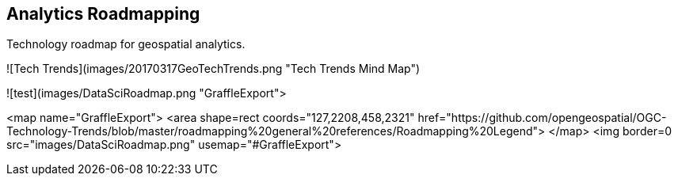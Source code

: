 <<<

== Analytics Roadmapping

<<<

[width="80%", options="header"]


Technology roadmap for geospatial analytics.

![Tech Trends](images/20170317GeoTechTrends.png "Tech Trends Mind Map")

![test](images/DataSciRoadmap.png "GraffleExport">

<map name="GraffleExport">
	<area shape=rect coords="127,2208,458,2321"
   href="https://github.com/opengeospatial/OGC-Technology-Trends/blob/master/roadmapping%20general%20references/Roadmapping%20Legend">
</map>
<img border=0 src="images/DataSciRoadmap.png"  usemap="#GraffleExport">
